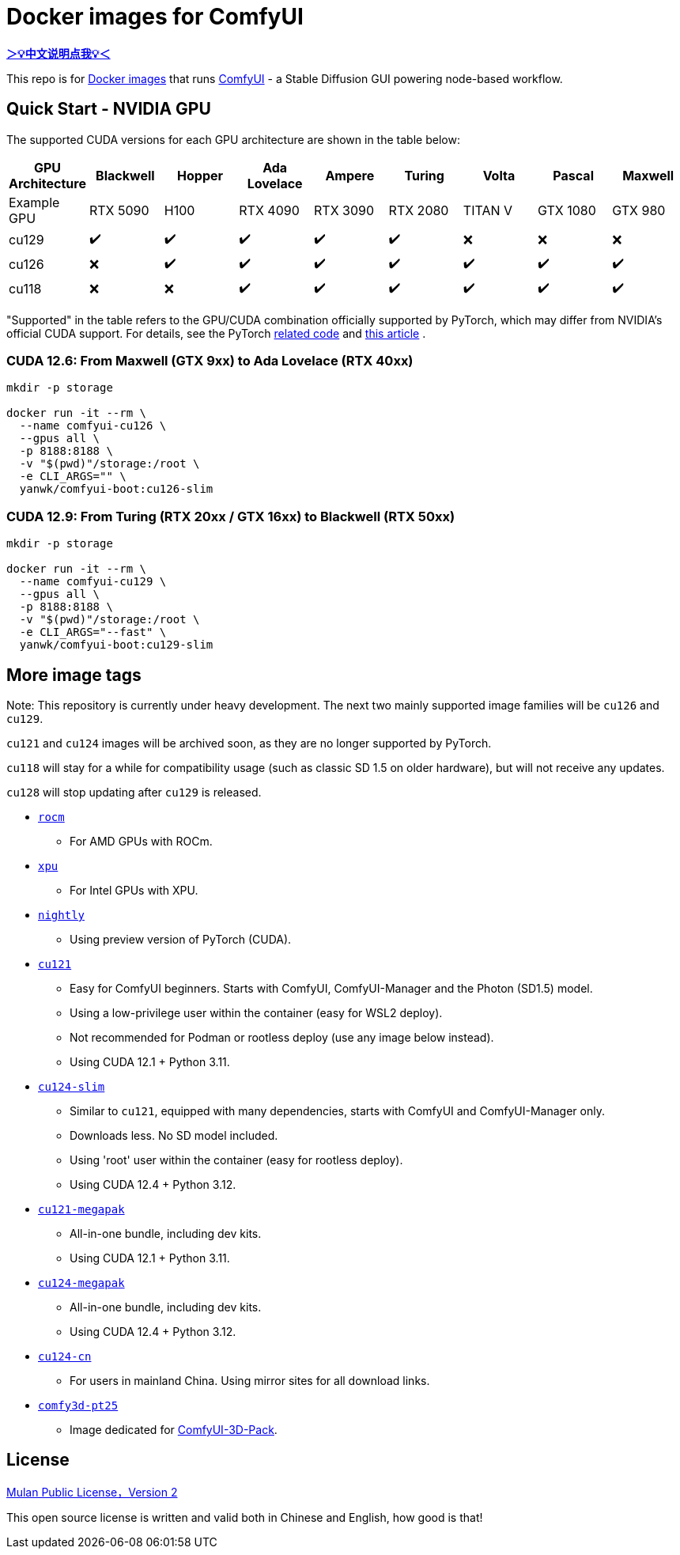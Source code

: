 # Docker images for ComfyUI

*link:README.zh.adoc[＞💡中文说明点我💡＜]*

This repo is for 
https://hub.docker.com/r/yanwk/comfyui-boot[Docker images] 
that runs 
https://github.com/comfyanonymous/ComfyUI[ComfyUI] - 
a Stable Diffusion GUI powering node-based workflow.

## Quick Start - NVIDIA GPU

The supported CUDA versions for each GPU architecture are shown in the table below:

[cols="1,1,1,1,1,1,1,1,1", options="header"]
|===
| GPU Architecture | Blackwell | Hopper | Ada Lovelace | Ampere | Turing | Volta | Pascal | Maxwell

| Example GPU
| RTX 5090 | H100 | RTX 4090 | RTX 3090 | RTX 2080 | TITAN V | GTX 1080 | GTX 980

| cu129
| ✔️ | ✔️ | ✔️ | ✔️ | ✔️ | ❌ | ❌ | ❌

| cu126
| ❌ | ✔️ | ✔️ | ✔️ | ✔️ | ✔️ | ✔️ | ✔️

| cu118
| ❌ | ❌ | ✔️ | ✔️ | ✔️ | ✔️ | ✔️ | ✔️

|===

"Supported" in the table refers to the GPU/CUDA combination officially supported by PyTorch, which may differ from NVIDIA's official CUDA support. For details, see the PyTorch
https://github.com/pytorch/pytorch/blob/main/.ci/manywheel/build_cuda.sh[related code]
and
https://arnon.dk/matching-sm-architectures-arch-and-gencode-for-various-nvidia-cards/[this article]
.

### CUDA 12.6: From Maxwell (GTX 9xx) to Ada Lovelace (RTX 40xx)

```sh
mkdir -p storage

docker run -it --rm \
  --name comfyui-cu126 \
  --gpus all \
  -p 8188:8188 \
  -v "$(pwd)"/storage:/root \
  -e CLI_ARGS="" \
  yanwk/comfyui-boot:cu126-slim
```

### CUDA 12.9: From Turing (RTX 20xx / GTX 16xx) to Blackwell (RTX 50xx)

```sh
mkdir -p storage

docker run -it --rm \
  --name comfyui-cu129 \
  --gpus all \
  -p 8188:8188 \
  -v "$(pwd)"/storage:/root \
  -e CLI_ARGS="--fast" \
  yanwk/comfyui-boot:cu129-slim
```


## More image tags

Note: This repository is currently under heavy development.
The next two mainly supported image families will be `cu126` and `cu129`.

`cu121` and `cu124` images will be archived soon, as they are no longer supported by PyTorch.

`cu118` will stay for a while for compatibility usage (such as classic SD 1.5 on older hardware), but will not receive any updates.

`cu128` will stop updating after `cu129` is released.

* link:rocm/README.adoc[`rocm`]

** For AMD GPUs with ROCm.

* link:xpu/[`xpu`]

** For Intel GPUs with XPU.

* link:nightly/README.adoc[`nightly`]

** Using preview version of PyTorch (CUDA).

* link:cu121/README.adoc[`cu121`]

** Easy for ComfyUI beginners. Starts with ComfyUI, ComfyUI-Manager and the Photon (SD1.5) model.
** Using a low-privilege user within the container (easy for WSL2 deploy).
** Not recommended for Podman or rootless deploy (use any image below instead).
** Using CUDA 12.1 + Python 3.11.

* link:cu124-slim/README.adoc[`cu124-slim`]

** Similar to `cu121`, equipped with many dependencies, starts with ComfyUI and ComfyUI-Manager only.
** Downloads less. No SD model included.
** Using 'root' user within the container (easy for rootless deploy).
** Using CUDA 12.4 + Python 3.12.

* link:cu121-megapak/README.adoc[`cu121-megapak`]

** All-in-one bundle, including dev kits.
** Using CUDA 12.1 + Python 3.11.

* link:cu124-megapak/README.adoc[`cu124-megapak`]

** All-in-one bundle, including dev kits.
** Using CUDA 12.4 + Python 3.12.

* link:cu124-cn/README.adoc[`cu124-cn`]

** For users in mainland China. Using mirror sites for all download links.

* link:comfy3d-pt25/README.adoc[`comfy3d-pt25`]

** Image dedicated for https://github.com/MrForExample/ComfyUI-3D-Pack[ComfyUI-3D-Pack].


## License

link:LICENSE[Mulan Public License，Version 2]

This open source license is written and valid both in Chinese and English, how good is that!

